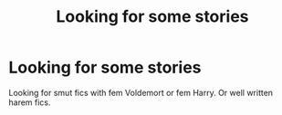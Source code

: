 #+TITLE: Looking for some stories

* Looking for some stories
:PROPERTIES:
:Author: Putin_daddy
:Score: 0
:DateUnix: 1569546541.0
:DateShort: 2019-Sep-27
:FlairText: Request
:END:
Looking for smut fics with fem Voldemort or fem Harry. Or well written harem fics.

